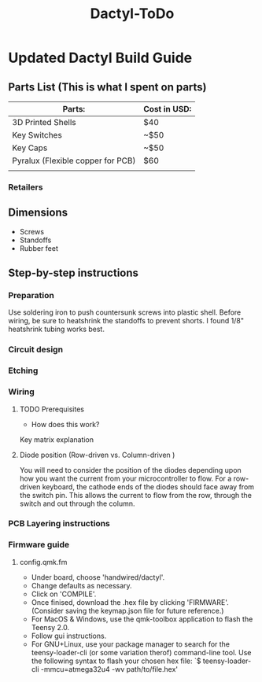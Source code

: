 #+TITLE: Dactyl-ToDo

* Updated Dactyl Build Guide
** Parts List (This is what I spent on parts)
|-----------------------------------+--------------|
| Parts:                            | Cost in USD: |
|-----------------------------------+--------------|
| 3D Printed Shells                 | $40          |
|-----------------------------------+--------------|
| Key Switches                      | ~$50         |
|-----------------------------------+--------------|
| Key Caps                          | ~$50         |
|-----------------------------------+--------------|
| Pyralux (Flexible copper for PCB) | $60          |
|-----------------------------------+--------------|
|                                   |              |

*** Retailers


** Dimensions
- Screws
- Standoffs
- Rubber feet

** Step-by-step instructions
*** Preparation
Use soldering iron to push countersunk screws into plastic shell.
Before wiring, be sure to heatshrink the standoffs to prevent shorts. I found 1/8"
heatshrink tubing works best.

*** Circuit design

*** Etching

*** Wiring
**** TODO Prerequisites
- How does this work?
Key matrix explanation
**** Diode position (Row-driven vs. Column-driven )
You will need to consider the position of the diodes depending upon how you want
the current from your microcontroller to flow.
For a row-driven keyboard, the cathode ends of the diodes should face away from the switch pin. This
allows the current to flow from the row, through the switch and out through the column.

*** PCB Layering instructions

*** Firmware guide
**** config.qmk.fm
- Under board, choose 'handwired/dactyl'.
- Change defaults as necessary.
- Click on 'COMPILE'.
- Once finised, download the .hex file by clicking 'FIRMWARE'. (Consider saving the keymap.json file for future reference.)
- For MacOS & Windows, use the qmk-toolbox application to flash the Teensy 2.0.
- Follow gui instructions.
- For GNU+Linux, use your package manager to search for the teensy-loader-cli
  (or some variation therof) command-line tool. Use the following syntax to
  flash your chosen hex file: `$ teensy-loader-cli -mmcu=atmega32u4 -wv path/to/file.hex'
